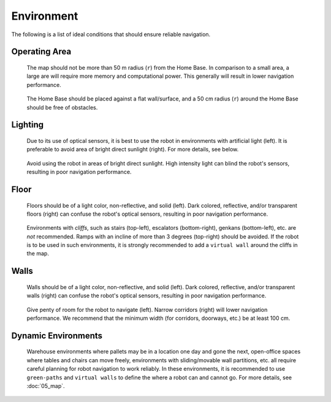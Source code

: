 .. https://hapirobo.sharepoint.com/:p:/r/sites/hapi-robo/_layouts/15/doc2.aspx?sourcedoc=%7BAD7095C6-2BCE-4C3C-BFF1-008F86060057%7D&file=Temi%20Best%20Practices%20(2020.11.17).pptx&action=edit&mobileredirect=true

***********
Environment
***********

The following is a list of ideal conditions that should ensure reliable navigation.


Operating Area 
==============
.. figure:: assets/environment/operating-area.png
  :alt: Operating area

  The map should not be more than 50 m radius (``r``) from the Home Base. In comparison to a small area, a large are will require more memory and computational power. This generally will result in lower navigation performance.

.. figure:: assets/environment/home-base.jpg
  :alt: Operating area

  The Home Base should be placed against a flat wall/surface, and a 50 cm radius (``r``) around the Home Base should be free of obstacles.


Lighting
========
.. figure:: assets/environment/lights.jpg
  :alt: Lights

  Due to its use of optical sensors, it is best to use the robot in environments with artificial light (left). It is preferable to avoid area of bright direct sunlight (right). For more details, see below.

.. figure:: assets/environment/sunlight-02.jpg 
  :alt: Lights

  Avoid using the robot in areas of bright direct sunlight. High intensity light can blind the robot's sensors, resulting in poor navigation performance.


Floor
=====
.. figure:: assets/environment/floors.jpg
  :alt: Floors

  Floors should be of a light color, non-reflective, and solid (left). Dark colored,  reflective, and/or transparent floors (right) can confuse the robot's optical sensors, resulting in poor navigation performance.

.. figure:: assets/environment/cliffs.jpg
  :alt: Cliffs

  Environments with *cliffs*, such as stairs (top-left), escalators (bottom-right), genkans (bottom-left), etc. are *not* recommended. Ramps with an incline of more than 3 degrees (top-right) should be avoided. If the robot is to be used in such environments, it is strongly recommended to add a ``virtual wall`` around the cliffs in the map.


Walls
=====
.. figure:: assets/environment/walls.jpg
  :alt: Walls

  Walls should be of a light color, non-reflective, and solid (left). Dark colored,  reflective, and/or transparent walls (right) can confuse the robot's optical sensors, resulting in poor navigation performance.

.. figure:: assets/environment/space.jpg
  :alt: Space

  Give penty of room for the robot to navigate (left). Narrow corridors (right) will lower navigation performance. We recommend that the minimum width (for corridors, doorways, etc.) be at least 100 cm.


Dynamic Environments
====================
.. figure:: assets/environment/temporary.jpg
  :alt: Temporary objects

  Warehouse environments where pallets may be in a location one day and gone the next, open-office spaces where tables and chairs can move freely, environments with sliding/movable wall partitions, etc. all require careful planning for robot navigation to work reliably. In these environments, it is recommended to use ``green-paths`` and ``virtual walls`` to define the where a robot can and cannot go. For more details, see :doc:`05_map`.
